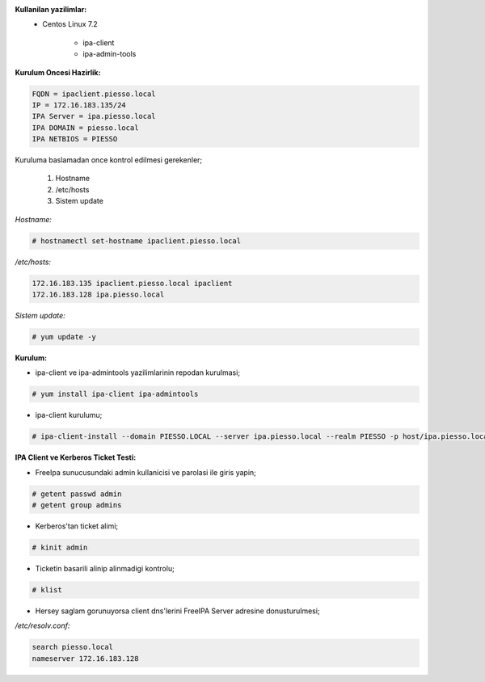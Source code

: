 .. title: IPA Client Kurulumu
.. slug: ipa-client-kurulumu
.. date: 2017-01-22 16:24:47 UTC+03:00
.. tags: ipa, ipa-client, centos 
.. category: 
.. link: 
.. description: 
.. type: text

**Kullanilan yazilimlar:**
        - Centos Linux 7.2

                - ipa-client
                - ipa-admin-tools

**Kurulum Oncesi Hazirlik:**

.. code-block:: bash

        FQDN = ipaclient.piesso.local
        IP = 172.16.183.135/24
        IPA Server = ipa.piesso.local
        IPA DOMAIN = piesso.local
        IPA NETBIOS = PIESSO


Kuruluma  baslamadan once kontrol edilmesi gerekenler;

        #. Hostname
        #. /etc/hosts

        #. Sistem update


*Hostname:*

.. code-block:: bash

        # hostnamectl set-hostname ipaclient.piesso.local


*/etc/hosts:*

.. code-block:: bash

        172.16.183.135 ipaclient.piesso.local ipaclient
        172.16.183.128 ipa.piesso.local

*Sistem update:*

.. code-block:: bash

        # yum update -y

**Kurulum:**

- ipa-client ve ipa-admintools yazilimlarinin repodan kurulmasi;

.. code-block:: bash 

        # yum install ipa-client ipa-admintools


- ipa-client kurulumu;

.. code-block:: bash

        # ipa-client-install --domain PIESSO.LOCAL --server ipa.piesso.local --realm PIESSO -p host/ipa.piesso.local --enable-dns-updates --force-ntpd


**IPA Client ve Kerberos Ticket Testi:**

- FreeIpa sunucusundaki admin kullanicisi ve parolasi ile giris yapin;

.. code-block:: bash 

        # getent passwd admin
        # getent group admins

- Kerberos'tan ticket alimi;

.. code-block:: bash

        # kinit admin

- Ticketin basarili alinip alinmadigi kontrolu;

.. code-block:: bash

        # klist

- Hersey saglam gorunuyorsa client dns'lerini FreeIPA Server adresine donusturulmesi;

*/etc/resolv.conf:*

.. code-block:: bash

        search piesso.local
        nameserver 172.16.183.128

